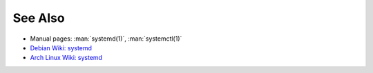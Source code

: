 .. Copyright (C) 2023 Maciej Delmanowski <drybjed@gmail.com>
.. Copyright (C) 2023 DebOps <https://debops.org/>
.. SPDX-License-Identifier: GPL-3.0-only

See Also
========

- Manual pages: :man:`systemd(1)`, :man:`systemctl(1)`

- `Debian Wiki: systemd <https://wiki.debian.org/systemd>`__

- `Arch Linux Wiki: systemd <https://wiki.archlinux.org/index.php/Systemd>`__

